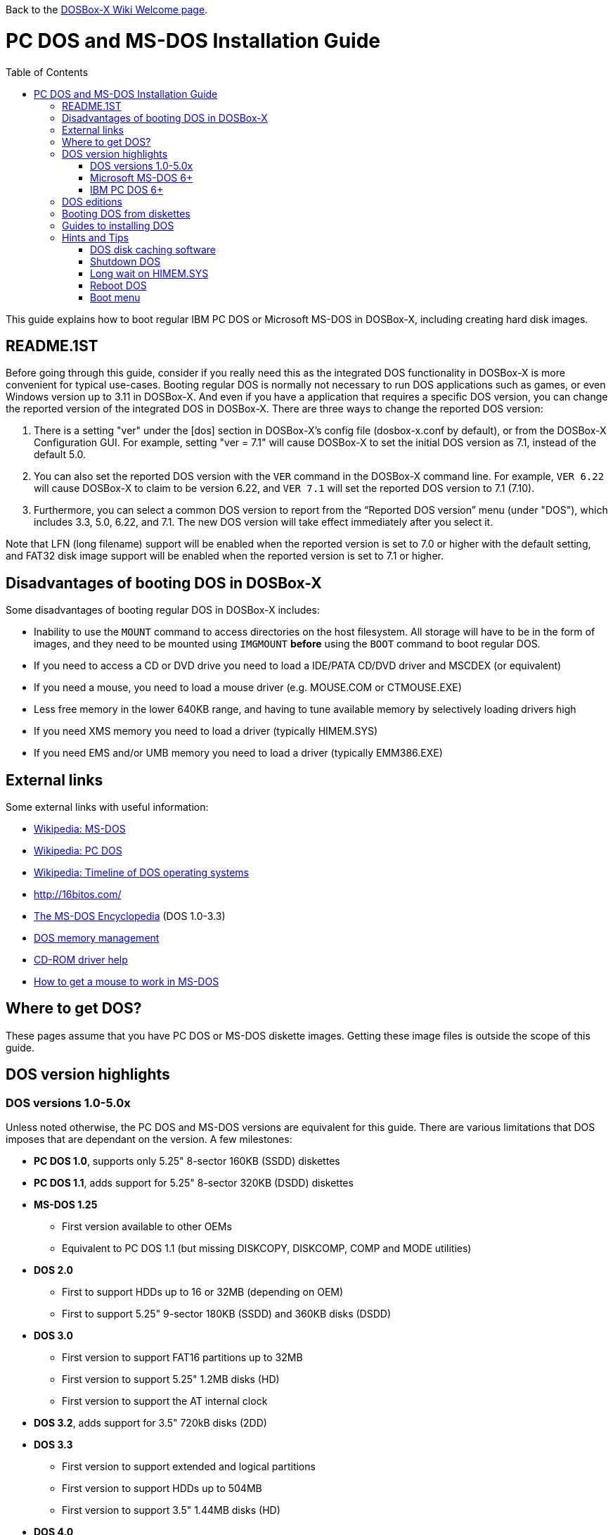 :toc: macro

Back to the link:Home[DOSBox-X Wiki Welcome page].

# PC DOS and MS-DOS Installation Guide

toc::[]

This guide explains how to boot regular IBM PC DOS or Microsoft MS-DOS in DOSBox-X, including creating hard disk images.

## README.1ST
Before going through this guide, consider if you really need this as the integrated DOS functionality in DOSBox-X is more convenient for typical use-cases. Booting regular DOS is normally not necessary to run DOS applications such as games, or even Windows version up to 3.11 in DOSBox-X. And even if you have a application that requires a specific DOS version, you can change the reported version of the integrated DOS in DOSBox-X. There are three ways to change the reported DOS version:

1. There is a setting "ver" under the [dos] section in DOSBox-X's config file (dosbox-x.conf by default), or from the DOSBox-X Configuration GUI. For example, setting "ver = 7.1" will cause DOSBox-X to set the initial DOS version as 7.1, instead of the default 5.0.
2. You can also set the reported DOS version with the ``VER`` command in the DOSBox-X command line. For example, ``VER 6.22`` will cause DOSBox-X to claim to be version 6.22, and ``VER 7.1`` will set the reported DOS version to 7.1 (7.10).
3. Furthermore, you can select a common DOS version to report from the “Reported DOS version” menu (under "DOS"), which includes 3.3, 5.0, 6.22, and 7.1. The new DOS version will take effect immediately after you select it.

Note that LFN (long filename) support will be enabled when the reported version is set to 7.0 or higher with the default setting, and FAT32 disk image support will be enabled when the reported version is set to 7.1 or higher.

## Disadvantages of booting DOS in DOSBox-X
Some disadvantages of booting regular DOS in DOSBox-X includes:

* Inability to use the ``MOUNT`` command to access directories on the host filesystem. All storage will have to be in the form of images, and they need to be mounted using ``IMGMOUNT`` *before* using the ``BOOT`` command to boot regular DOS.
* If you need to access a CD or DVD drive you need to load a IDE/PATA CD/DVD driver and MSCDEX (or equivalent)
* If you need a mouse, you need to load a mouse driver (e.g. MOUSE.COM or CTMOUSE.EXE)
* Less free memory in the lower 640KB range, and having to tune available memory by selectively loading drivers high
* If you need XMS memory you need to load a driver (typically HIMEM.SYS)
* If you need EMS and/or UMB memory you need to load a driver (typically EMM386.EXE)

## External links
Some external links with useful information:

* link:https://en.wikipedia.org/wiki/MS-DOS[Wikipedia: MS-DOS]
* link:https://en.wikipedia.org/wiki/IBM_PC_DOS[Wikipedia: PC DOS]
* link:https://en.wikipedia.org/wiki/Timeline_of_DOS_operating_systems[Wikipedia: Timeline of DOS operating systems]
* http://16bitos.com/
* link:https://pcjs.org/documents/books/mspl13/msdos/encyclopedia/[The MS-DOS Encyclopedia] (DOS 1.0-3.3)
* link:https://www.vogonswiki.com/index.php/DOS_memory_management[DOS memory management]
* link:https://www.computerhope.com/cdromd.htm[CD-ROM driver help]
* link:https://www.computerhope.com/issues/ch000007.htm[How to get a mouse to work in MS-DOS]

## Where to get DOS?
These pages assume that you have PC DOS or MS-DOS diskette images. Getting these image files is outside the scope of this guide.

## DOS version highlights
### DOS versions 1.0-5.0x
Unless noted otherwise, the PC DOS and MS-DOS versions are equivalent for this guide. There are various limitations that DOS imposes that are dependant on the version. A few milestones:

* *PC DOS 1.0*, supports only 5.25" 8-sector 160KB (SSDD) diskettes
* *PC DOS 1.1*, adds support for 5.25" 8-sector 320KB (DSDD) diskettes
* *MS-DOS 1.25*
** First version available to other OEMs
** Equivalent to PC DOS 1.1 (but missing DISKCOPY, DISKCOMP, COMP and MODE utilities)
* *DOS 2.0*
** First to support HDDs up to 16 or 32MB (depending on OEM)
** First to support 5.25" 9-sector 180KB (SSDD) and 360KB disks (DSDD)
* *DOS 3.0*
** First version to support FAT16 partitions up to 32MB
** First version to support 5.25" 1.2MB disks (HD)
** First version to support the AT internal clock
* *DOS 3.2*, adds support for 3.5" 720kB disks (2DD)
* *DOS 3.3*
** First version to support extended and logical partitions
** First version to support HDDs up to 504MB
** First version to support 3.5" 1.44MB disks (HD)
* *DOS 4.0*
** First version to allow HDDs up to 4,095MB and larger partitions
** First version to included HIMEM.SYS XMS 2.x driver with support for up to 16MB RAM
* *DOS 5.0*
** First version to support 3.5" 2.88MB disks (ED)
** First version to support HDDs up to 7.84GB with 2GB partitions

DOS 5 is the last version for which Microsoft and IBM shared code. From this point, Microsoft MS-DOS and IBM PC DOS are developed independently and start to diverge.

### Microsoft MS-DOS 6+
* *MS-DOS 6.0* included an updated HIMEM.SYS XMS 3.x driver with support for up to 64MB RAM
* *MS-DOS 7.0* (included in Windows 95 and 95A)
** First version to support VFAT
** First version to allow up to 4GB RAM
** First version to support HDDs up to 32GB (CHS type only)
* *MS-DOS 7.1* (included in Windows 95 OSR2, 98 and 98SE)
** First version to support FAT32
** First version to support LBA for HDDs up to 2TB, although FDISK requires patch to support HDD size greater than 64GB
* Considered the best MS-DOS version to be used in modern systems. While unofficial, there is also standalone MS-DOS 7.1 installation package available
* *MS-DOS 8.0* (included in Windows ME)
** Removed some features such as real-mode support, although there are patches to re-enable some of these features

### IBM PC DOS 6+
* *PC DOS 6.1*
* *PC DOS 6.3*
* *PC DOS 7.0 / 2000*
** Introduces XDF diskettes
* *PC DOS 7.1* (kernel files only)
** Adds support for LBA and FAT32

## DOS editions
MS-DOS was licensed by many clone manufacturers and in the early days these OEM editions were _customized_ to the manufacturer, and therefore many of these early OEM specific editions don't work, or only work partially in DOSBox-X. Because of this, up to DOS version 3.2, it is typically easier to use the IBM PC DOS versions in DOSBox-X.

## Booting DOS from diskettes
Booting DOS from a diskette image is pretty straight forward. Start DOSBox-X and you should find yourself at the DOSBox-X ``Z:\>`` prompt. This is not a real DOS, but a 'simulated' DOS that is compatible with most DOS games and applications. Now type something equivalent to
....
BOOT dos.img
....
Assuming that dos.img is an uncompressed DOS disk image in IBM-MFM format (typically with a file extension of .IMG or .IMA), in your current working directory, it should start it. This even works for the original IBM PC DOS Version 1.00.

image::images/MS-DOS:PC-DOS_1.0.png[Booting IBM PC DOS 1.00]

## Guides to installing DOS

* link:Guide%3AInstalling-DOS-2.x-3.x[Guide: Installing DOS 2.x-3.x in DOSBox-X]
* link:Guide%3AInstalling-DOS-4[Guide: Installing DOS 4.0x in DOSBox-X]
* link:Guide%3AInstalling-DOS-5[Guide: Installing DOS 5.0x in DOSBox-X]
* link:Guide%3AInstalling-MS‐DOS-6[Guide: Installing MS-DOS 6.x in DOSBox-X]
* link:Guide%3AInstalling-PC-DOS-6[Guide: Installing PC DOS 6.x in DOSBox-X]
* link:Guide%3AInstalling-PC-DOS-7[Guide: Installing PC DOS 7/2000 in DOSBox-X]

## Hints and Tips
### DOS disk caching software
DOS may put SMARTDRV.EXE in AUTOEXEC.BAT to run on startup. This made sense back in the day, but it provides no speed advantages when run on an emulator on a modern host operating system. In fact it may actually be counter productive. As such it is recommended to disable SmartDrive.

### Shutdown DOS
Normally when running DOSBox-X, you can simply ``EXIT`` and DOSBox-X will close. But when your running a real DOS Disk image, this no longer works.

The solution to this is a small 3rd party utility called ``ATXOFF.COM``. This can be useful for scripted operations, for instance if your running a program from AUTOEXEC.BAT, and want it to shutdown DOSBox-X when it finishes. ATXOFF relies on the APM support provided by DOSBox-X.

Note: If SMARTDRV is being used, you MUST do a ``SMARTDRV /C`` *before* running ATXOFF as otherwise you risk filesystem corruption.

Example AUTOEXEC.BAT usage of ATXOFF in combination with Windows 3.x:
....
PATH C:\DOS;C:\WINDOWS
SET TEMP=C:\WINDOWS\TEMP
C:\WINDOWS\SMARTDRV.EXE
C:\WINDOWS\WIN.COM
C:\WINDOWS\SMARTDRV.EXE /C
ATXOFF.COM
....
With this example, it will start Windows automatically on startup, and when you exit Windows, it will flush the disk cache and shutdown DOSBox-X.

### Long wait on HIMEM.SYS
If HIMEM is being loaded on startup, you may get a message "HIMEM is testing extended memory...", which can take a considerable amount of time and is pointless in a emulated environment. You can bypass it by editing CONFIG.SYS and changing ``DEVICE=C:\DOS\HIMEM.SYS`` to ``DEVICE=C:\DOS\HIMEM.SYS /TESTMEM:OFF``.

### Reboot DOS
You can reboot (restart) DOS by selecting the "Reboot guest system" menu item (under "Main"). If for some reason you want to do a reboot from the command-line, look for a 3rd party utility called ``RESTART.COM``. For rebooting DOS using such a utility you may also want to check the "Enable quick reboot" menu item (under "DOS") for a faster restart of the guest DOS system.

### Boot menu
When using ``IMGMAKE`` to create a partitioned image, and when booting from the image afterwards you will get the following boot menu with a 4 second timeout.

....
F1 . . . Dos
F5 . . . disk2

Default: F1
....

This is due to a special Master Boot Record (MBR) that IMGMAKE creates.

Pressing Enter or F1 will continue the boot process, without having to wait for the timeout. Alternatively you can remove the boot menu by booting to DOS and running ``FDISK /MBR`` to create a new MBR without the boot menu.
